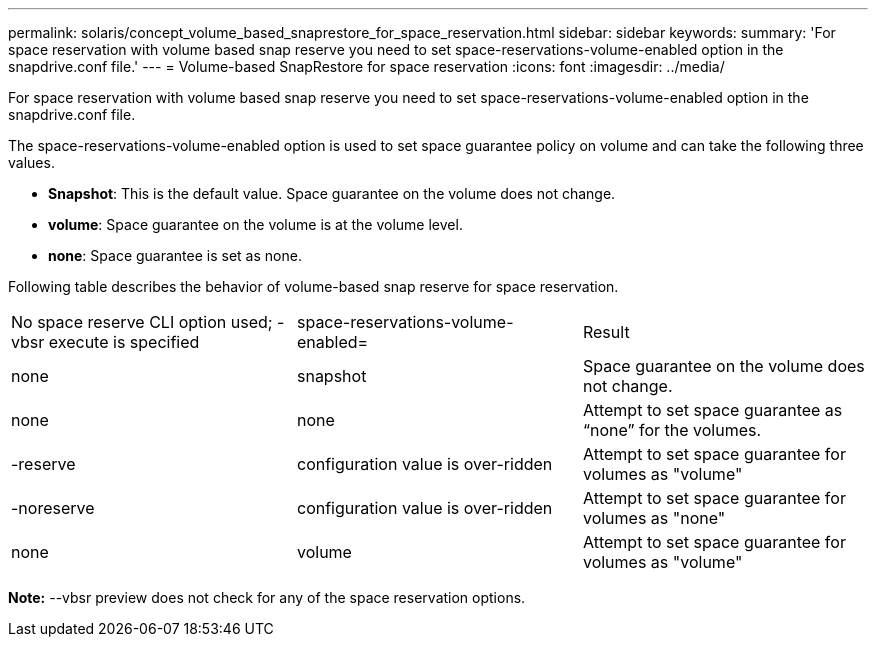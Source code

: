 ---
permalink: solaris/concept_volume_based_snaprestore_for_space_reservation.html
sidebar: sidebar
keywords: 
summary: 'For space reservation with volume based snap reserve you need to set space-reservations-volume-enabled option in the snapdrive.conf file.'
---
= Volume-based SnapRestore for space reservation
:icons: font
:imagesdir: ../media/

[.lead]
For space reservation with volume based snap reserve you need to set space-reservations-volume-enabled option in the snapdrive.conf file.

The space-reservations-volume-enabled option is used to set space guarantee policy on volume and can take the following three values.

* *Snapshot*: This is the default value. Space guarantee on the volume does not change.
* *volume*: Space guarantee on the volume is at the volume level.
* *none*: Space guarantee is set as none.

Following table describes the behavior of volume-based snap reserve for space reservation.

|===
| No space reserve CLI option used; -vbsr execute is specified| space-reservations-volume-enabled=| Result
a|
none
a|
snapshot
a|
Space guarantee on the volume does not change.
a|
none
a|
none
a|
Attempt to set space guarantee as "`none`" for the volumes.
a|
-reserve
a|
configuration value is over-ridden
a|
Attempt to set space guarantee for volumes as "volume"
a|
-noreserve
a|
configuration value is over-ridden
a|
Attempt to set space guarantee for volumes as "none"
a|
none
a|
volume
a|
Attempt to set space guarantee for volumes as "volume"
|===
*Note:* --vbsr preview does not check for any of the space reservation options.
